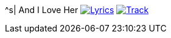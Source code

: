 ^s| [big]#And I Love Her#
image:button-lyrics.png[Lyrics,link=https://www.azlyrics.com/lyrics/beatles/andiloveher.html] 
image:button-track.png[Track,link=https://soundcloud.com/tomswan/and-i-love-her-track-20200825] 
